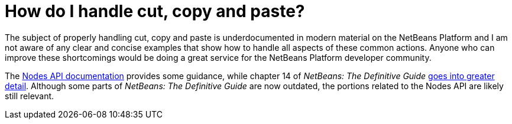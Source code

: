 // 
//     Licensed to the Apache Software Foundation (ASF) under one
//     or more contributor license agreements.  See the NOTICE file
//     distributed with this work for additional information
//     regarding copyright ownership.  The ASF licenses this file
//     to you under the Apache License, Version 2.0 (the
//     "License"); you may not use this file except in compliance
//     with the License.  You may obtain a copy of the License at
// 
//       http://www.apache.org/licenses/LICENSE-2.0
// 
//     Unless required by applicable law or agreed to in writing,
//     software distributed under the License is distributed on an
//     "AS IS" BASIS, WITHOUT WARRANTIES OR CONDITIONS OF ANY
//     KIND, either express or implied.  See the License for the
//     specific language governing permissions and limitations
//     under the License.
//

= How do I handle cut, copy and paste?
:jbake-type: wikidev
:jbake-tags: wiki, devfaq, needsreview
:jbake-status: published
:keywords: Apache NetBeans wiki DevFaqCutCopyPaste
:description: Apache NetBeans wiki DevFaqCutCopyPaste
:toc: left
:toc-title:
:syntax: true
:wikidevsection: _nodes_and_explorer
:position: 26

The subject of properly handling cut, copy and paste is underdocumented in modern material on the NetBeans Platform and I am not aware of any clear and concise examples that show how to handle all aspects of these common actions.  Anyone who can improve these shortcomings would be doing a great service for the NetBeans Platform developer community.

The link:https://bits.netbeans.org/dev/javadoc/org-openide-nodes/org/openide/nodes/doc-files/api.html#edit[Nodes API documentation] provides some guidance, while chapter 14 of _NetBeans: The Definitive Guide_ link:http://www.netbeans.org/download/books/definitive-guide/html/apis-c_betterexplorer.html#N400551[goes into greater detail].  Although some parts of _NetBeans: The Definitive Guide_ are now outdated, the portions related to the Nodes API are likely still relevant.
////
== Apache Migration Information

The content in this page was kindly donated by Oracle Corp. to the
Apache Software Foundation.

This page was exported from link:http://wiki.netbeans.org/DevFaqCutCopyPaste[http://wiki.netbeans.org/DevFaqCutCopyPaste] , 
that was last modified by NetBeans user Jglick 
on 2010-05-04T13:46:11Z.


*NOTE:* This document was automatically converted to the AsciiDoc format on 2018-02-07, and needs to be reviewed.
////